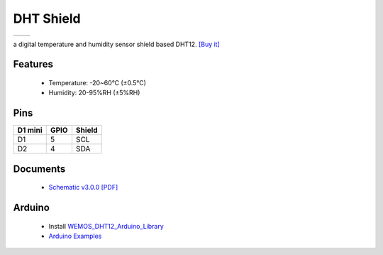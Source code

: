 DHT Shield
===========================

==================  ==================  
 |TOP_IMG|_           |BOTTOM_IMG|_  
==================  ==================

.. |TOP_IMG| image:: ../_static/d1_shields/dht_v3.0.0_1_16x16.jpg
.. _TOP_IMG: ../_static/d1_shields/dht_v3.0.0_1_16x16.jpg

.. |BOTTOM_IMG| image:: ../_static/d1_shields/dht_v3.0.0_2_16x16.jpg
.. _BOTTOM_IMG: ../_static/d1_shields/dht_v3.0.0_2_16x16.jpg

a digital temperature and humidity sensor shield based DHT12.
`[Buy it]`_

.. _[Buy it]: http://www.aliexpress.com/store/product/DHT-Shield-for-WeMos-D1-mini-DHT11-Single-bus-digital-temperature-and-humidity-sensor-module-sensor/1331105_32534235492.html

Features
---------------------

  * Temperature: -20~60°C (±0.5°C)
  * Humidity: 20-95%RH (±5%RH)

Pins
----------------------

===========    ===========    ===========
**D1 mini**    **GPIO**       **Shield**
D1             5              SCL
D2             4              SDA
===========    ===========    ===========



Documents
-----------------------

  * `Schematic v3.0.0 [PDF]`_


.. _Schematic v3.0.0 [PDF]: ../_static/files/sch_dht_v3.0.0.pdf




Arduino
------------------------

  * Install `WEMOS_DHT12_Arduino_Library`_
  * `Arduino Examples`_


.. _WEMOS_DHT12_Arduino_Library: https://github.com/wemos/WEMOS_DHT12_Arduino_Library
.. _Arduino Examples: https://github.com/wemos/WEMOS_DHT12_Arduino_Library/tree/master/examples

   








